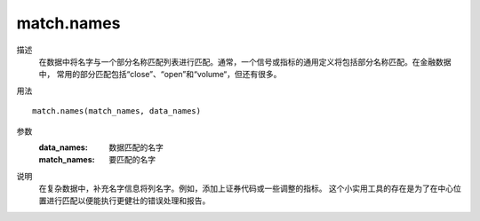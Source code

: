 match.names
===========

描述
    在数据中将名字与一个部分名称匹配列表进行匹配。通常，一个信号或指标的通用定义将包括部分名称匹配。在金融数据中，
    常用的部分匹配包括“close”、“open”和“volume“，但还有很多。

用法
::

    match.names(match_names, data_names)

参数
    :data_names: 数据匹配的名字
    :match_names: 要匹配的名字

说明
    在复杂数据中，补充名字信息将列名字。例如，添加上证券代码或一些调整的指标。
    这个小实用工具的存在是为了在中心位置进行匹配以便能执行更健壮的错误处理和报告。
